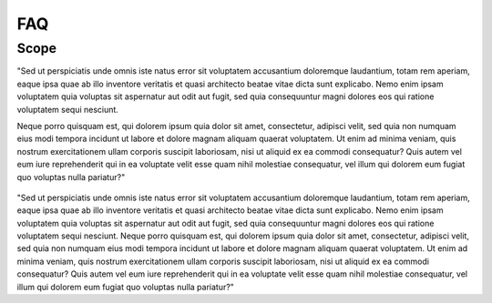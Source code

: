 ﻿FAQ
=================================

Scope
****************

"Sed ut perspiciatis unde omnis iste natus error sit voluptatem accusantium doloremque laudantium, totam rem aperiam, eaque ipsa quae ab illo inventore veritatis et quasi architecto beatae vitae dicta sunt explicabo. Nemo enim ipsam voluptatem quia voluptas sit aspernatur aut odit aut fugit, sed quia consequuntur magni dolores eos qui ratione voluptatem sequi nesciunt. 

Neque porro quisquam est, qui dolorem ipsum quia dolor sit amet, consectetur, adipisci velit, sed quia non numquam eius modi tempora incidunt ut labore et dolore magnam aliquam quaerat voluptatem. Ut enim ad minima veniam, quis nostrum exercitationem ullam corporis suscipit laboriosam, nisi ut aliquid ex ea commodi consequatur? Quis autem vel eum iure reprehenderit qui in ea voluptate velit esse quam nihil molestiae consequatur, vel illum qui dolorem eum fugiat quo voluptas nulla pariatur?"

.. figure::  images/Overall_GEP_Architecture.jpg
   :align:   center

"Sed ut perspiciatis unde omnis iste natus error sit voluptatem accusantium doloremque laudantium, totam rem aperiam, eaque ipsa quae ab illo inventore veritatis et quasi architecto beatae vitae dicta sunt explicabo. Nemo enim ipsam voluptatem quia voluptas sit aspernatur aut odit aut fugit, sed quia consequuntur magni dolores eos qui ratione voluptatem sequi nesciunt. Neque porro quisquam est, qui dolorem ipsum quia dolor sit amet, consectetur, adipisci velit, sed quia non numquam eius modi tempora incidunt ut labore et dolore magnam aliquam quaerat voluptatem. Ut enim ad minima veniam, quis nostrum exercitationem ullam corporis suscipit laboriosam, nisi ut aliquid ex ea commodi consequatur? Quis autem vel eum iure reprehenderit qui in ea voluptate velit esse quam nihil molestiae consequatur, vel illum qui dolorem eum fugiat quo voluptas nulla pariatur?"





